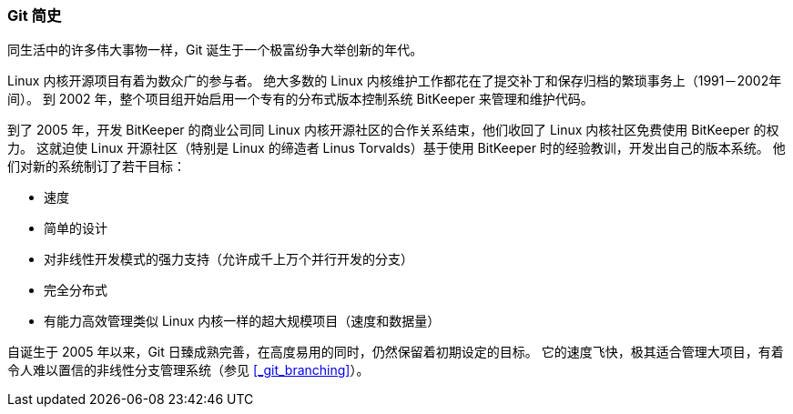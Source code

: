 === Git 简史

同生活中的许多伟大事物一样，Git 诞生于一个极富纷争大举创新的年代。

Linux 内核开源项目有着为数众广的参与者。(((Linux)))
绝大多数的 Linux 内核维护工作都花在了提交补丁和保存归档的繁琐事务上（1991－2002年间）。
到 2002 年，整个项目组开始启用一个专有的分布式版本控制系统 BitKeeper 来管理和维护代码。(((BitKeeper)))

到了 2005 年，开发 BitKeeper 的商业公司同 Linux 内核开源社区的合作关系结束，他们收回了 Linux 内核社区免费使用 BitKeeper 的权力。
这就迫使 Linux 开源社区（特别是 Linux 的缔造者 Linus Torvalds）基于使用 BitKeeper 时的经验教训，开发出自己的版本系统。(((Linus Torvalds)))
他们对新的系统制订了若干目标：

*  速度
*  简单的设计
*  对非线性开发模式的强力支持（允许成千上万个并行开发的分支）
*  完全分布式
*  有能力高效管理类似 Linux 内核一样的超大规模项目（速度和数据量）

自诞生于 2005 年以来，Git 日臻成熟完善，在高度易用的同时，仍然保留着初期设定的目标。
它的速度飞快，极其适合管理大项目，有着令人难以置信的非线性分支管理系统（参见 <<_git_branching>>）。
